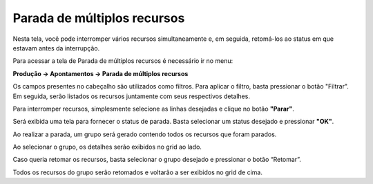 ﻿Parada de múltiplos recursos
~~~~~~~~~~~~~~~~~~~~~~~~~~~~~~~~~~~~~~~~~~

Nesta tela, você pode interromper vários recursos simultaneamente e, em seguida, retomá-los ao status em que estavam antes da interrupção.

Para acessar a tela de Parada de múltiplos recursos é necessário ir  no menu:

**Produção -> Apontamentos -> Parada de múltiplos recursos**

.. image:: /_static/BR\ One\ Produção/Processo/Apontamento/Parada\ de\ múltiplos\ recursos/Aspose.Words.fd5bac6a-d1b9-42d0-8996-4b6a34d18250.001.png


Os campos presentes no cabeçalho são utilizados como filtros. Para aplicar o filtro, basta pressionar o botão "Filtrar". Em seguida, serão listados os recursos juntamente com seus respectivos detalhes.

Para interromper recursos, simplesmente selecione as linhas desejadas e clique no botão **"Parar"**.

.. image:: /_static/BR\ One\ Produção/Processo/Apontamento/Parada\ de\ múltiplos\ recursos/Aspose.Words.fd5bac6a-d1b9-42d0-8996-4b6a34d18250.003.png


Será exibida uma tela para fornecer o status de parada. Basta selecionar um status desejado e pressionar **"OK"**.

.. image:: /_static/BR\ One\ Produção/Processo/Apontamento/Parada\ de\ múltiplos\ recursos/Aspose.Words.fd5bac6a-d1b9-42d0-8996-4b6a34d18250.004.png


Ao realizar a parada, um grupo será gerado contendo todos os recursos que foram parados.

Ao selecionar o grupo, os detalhes serão exibidos no grid ao lado.

.. image:: /_static/BR\ One\ Produção/Processo/Apontamento/Parada\ de\ múltiplos\ recursos/Aspose.Words.fd5bac6a-d1b9-42d0-8996-4b6a34d18250.005.png


Caso queria retomar os recursos, basta selecionar o grupo desejado e pressionar o botão “Retomar”.

.. image:: /_static/BR\ One\ Produção/Processo/Apontamento/Parada\ de\ múltiplos\ recursos/Aspose.Words.fd5bac6a-d1b9-42d0-8996-4b6a34d18250.006.png


Todos os recursos do grupo serão retomados e voltarão a ser exibidos no grid de cima.

